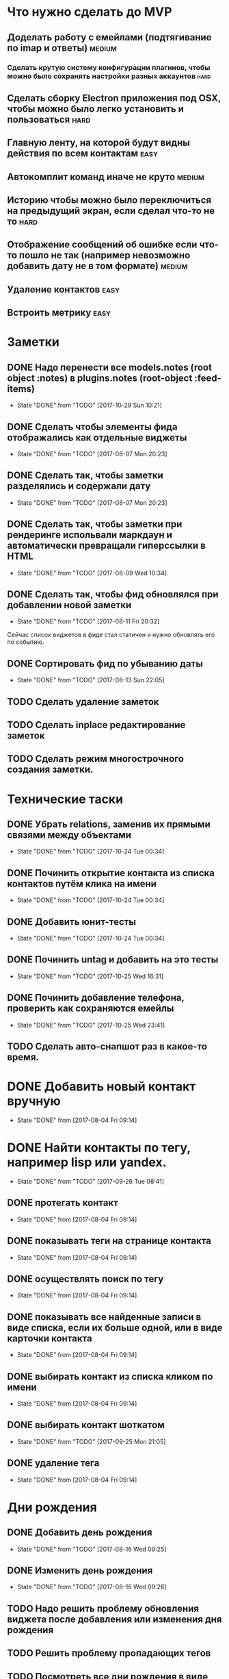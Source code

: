 * Что нужно сделать до MVP
** Доделать работу с емейлами (подтягивание по imap и ответы)       :medium:
*** Сделать крутую систему конфигурации плагинов, чтобы можно было сохранять настройки разных аккаунтов :hard:
** Сделать сборку Electron приложения под OSX, чтобы можно было легко установить и пользоваться :hard:
** Главную ленту, на которой будут видны действия по всем контактам   :easy:
** Автокомплит команд иначе не круто                                :medium:
** Историю чтобы можно было переключиться на предыдущий экран, если сделал что-то не то :hard:
** Отображение сообщений об ошибке если что-то пошло не так (например невозможно добавить дату не в том формате) :medium:
** Удаление контактов                                                 :easy:
** Встроить метрику                                                   :easy:
* Заметки
** DONE Надо перенести все models.notes (root object :notes) в plugins.notes (root-object :feed-items)
- State "DONE"       from "TODO"       [2017-10-29 Sun 10:21]
** DONE Сделать чтобы элементы фида отображались как отдельные виджеты
- State "DONE"       from "TODO"       [2017-08-07 Mon 20:23]
** DONE Сделать так, чтобы заметки разделялись и содержали дату
- State "DONE"       from "TODO"       [2017-08-07 Mon 20:23]
** DONE Сделать так, чтобы заметки при рендеринге испольвали маркдаун и автоматически превращали гиперссылки в HTML
- State "DONE"       from "TODO"       [2017-08-09 Wed 10:34]

** DONE Сделать так, чтобы фид обновлялся при добавлении новой заметки
- State "DONE"       from "TODO"       [2017-08-11 Fri 20:32]
Сейчас список виджетов в фиде стал статичен и нужно обновлять его по событию.

** DONE Сортировать фид по убыванию даты
- State "DONE"       from "TODO"       [2017-08-13 Sun 22:05]
** TODO Сделать удаление заметок
** TODO Сделать inplace редактирование заметок
** TODO Сделать режим многострочного создания заметки.
* Технические таски
** DONE Убрать relations, заменив их прямыми связями между объектами
- State "DONE"       from "TODO"       [2017-10-24 Tue 00:34]
** DONE Починить открытие контакта из списка контактов путём клика на имени
- State "DONE"       from "TODO"       [2017-10-24 Tue 00:34]
** DONE Добавить юнит-тесты
- State "DONE"       from "TODO"       [2017-10-24 Tue 00:34]
** DONE Починить untag и добавить на это тесты
- State "DONE"       from "TODO"       [2017-10-25 Wed 16:31]
** DONE Починить добавление телефона, проверить как сохраняются емейлы
- State "DONE"       from "TODO"       [2017-10-25 Wed 23:41]
** TODO Сделать авто-снапшот раз в какое-то время.
* DONE Добавить новый контакт вручную
- State "DONE"       from              [2017-08-04 Fri 09:14]
* DONE Найти контакты по тегу, например lisp или yandex.
- State "DONE"       from "TODO"       [2017-09-26 Tue 08:41]
** DONE протегать контакт
- State "DONE"       from              [2017-08-04 Fri 09:14]
** DONE показывать теги на странице контакта
- State "DONE"       from              [2017-08-04 Fri 09:14]
** DONE осуществлять поиск по тегу
- State "DONE"       from              [2017-08-04 Fri 09:14]
** DONE показывать все найденные записи в виде списка, если их больше одной, или в виде карточки контакта
- State "DONE"       from              [2017-08-04 Fri 09:14]
** DONE выбирать контакт из списка кликом по имени
- State "DONE"       from              [2017-08-04 Fri 09:14]
** DONE выбирать контакт шоткатом
- State "DONE"       from "TODO"       [2017-09-25 Mon 21:05]
** DONE удаление тега
- State "DONE"       from              [2017-08-04 Fri 09:14]


* Дни рождения
** DONE Добавить день рождения
- State "DONE"       from "TODO"       [2017-08-16 Wed 09:25]
** DONE Изменить день рождения
- State "DONE"       from "TODO"       [2017-08-16 Wed 09:26]
** TODO Надо решить проблему обновления виджета после добавления или изменения дня рождения
** TODO Решить проблему пропадающих тегов
** TODO Посмотреть все дни рождения в виде календаря или списка.
* Твиттер
** TODO Новые ответы из твиттера должны попадать в ленту активности
Но только в том случае, если я написал контакту, пометил его твит
"любимым" или он ответил мне.
** TODO У некоторых контактов должна быть возможность настроить так, чтобы все его твиты попадали в фид
Например Бобука
* Email
** TODO Емейлы должны попадать в ленту активности и связываться со всеми участниками переписки.
** TODO Автоматически заводить контакт из авторов письма
** Заметки
*** Попробовал mel-base, но есть проблемы
**** Нет поддержки таймаутов, если сеть пропадает, то получение емейлов зависает с таким трейсом
#+BEGIN_SRC text

Backtrace:
  0: (CCL::FD-INPUT-AVAILABLE-P 18 -1)
  1: (CCL:PROCESS-INPUT-WAIT 18 NIL)
  2: (CL+SSL::INPUT-WAIT #<SSL-STREAM for #<BASIC-TCP-STREAM ISO-8859-1 (SOCKET/18) #x3020062DF40D>> 18 NIL)
  3: (CL+SSL:MAKE-SSL-CLIENT-STREAM 18 :CERTIFICATE NIL :KEY NIL :PASSWORD NIL :METHOD CL+SSL::SSL-V23-METHOD :EXTERNAL-FORMAT :ISO-8859-1 :CLOSE-CALLBACK NIL :UNWRAP-STREAM-P T :CIPHER-LIST "ALL" :VERIFY ..
  4: (MEL.NETWORK::MAKE-SSL-CONNECTION #<BASIC-TCP-STREAM ISO-8859-1 (SOCKET/18) #x3020062DF40D>)
  5: (MEL.NETWORK::MAYBE-SSL-CONNECTION NIL NIL 993 #<BASIC-TCP-STREAM ISO-8859-1 (SOCKET/18) #x3020062DF40D>)
  6: (MEL.NETWORK:MAKE-CONNECTION :REMOTE-HOST "imap.yandex.ru" :REMOTE-PORT 993 :ELEMENT-TYPE (UNSIGNED-BYTE 8) :SSL NIL)


#+END_SRC
*** Нашёл такое расширение mel-base, для чтения multipart
https://github.com/gibsonf1/com.streamfocus.mel.mime
* Контакты
** DONE Добавить базовые типы контактов
- State "DONE"       from "TODO"       [2017-09-25 Mon 08:46]
*** DONE email
- State "DONE"       from "TODO"       [2017-08-18 Fri 09:17]
*** DONE телефон
- State "DONE"       from "TODO"       [2017-08-18 Fri 09:27]
** DONE Поиск по имени должен учитывать синонимы
- State "DONE"       from "TODO"       [2017-09-25 Mon 08:45]
Например Саша, Александр должны находиться по запросу Саш
* Удобство командной строки
** DONE Добавить команду help, которая бы показывала информацию по доступным командам
- State "DONE"       from "TODO"       [2017-08-16 Wed 22:56]
** TODO Добавить выбор предыдущих команд, когда жмёшь стрелку "вверх"
** TODO Добавить completion
** TODO Поиск по истории при Ctrl-R
** TODO Динамический плейсхолдер с подсказками, изменяющийся в зависимости от текущего состояния
* TODO Теги
- State "DONE"       from              [2017-09-26 Tue 08:42]
** DONE Сортировать теги в списке
- State "DONE"       from "TODO"       [2017-08-18 Fri 20:47]
** DONE При добавлении первого тега он не появляется в карточке контакта
- State "DONE"       from "TODO"       [2017-09-08 Fri 21:14]
** TODO Сделать страницу со списком тегов и именами
Можно попробовать сортировать теги по дате последнего использования
и контакты внутри по дате последней активности
* Интерфейс
** TODO Сделать красную перду для сообщения об ошибках
** TODO Добавить историю виджетов, чтобы можно было переключаться на предыдущий виджет
** DONE Как-то выбирать порядок в котором идут группы фактов в карточке человека
- State "DONE"       from "TODO"       [2017-08-18 Fri 21:13]
** DONE Как-то выбирать какие факты показывать в списке контактов а какие нет
- State "DONE"       from "TODO"       [2017-08-18 Fri 21:24]
